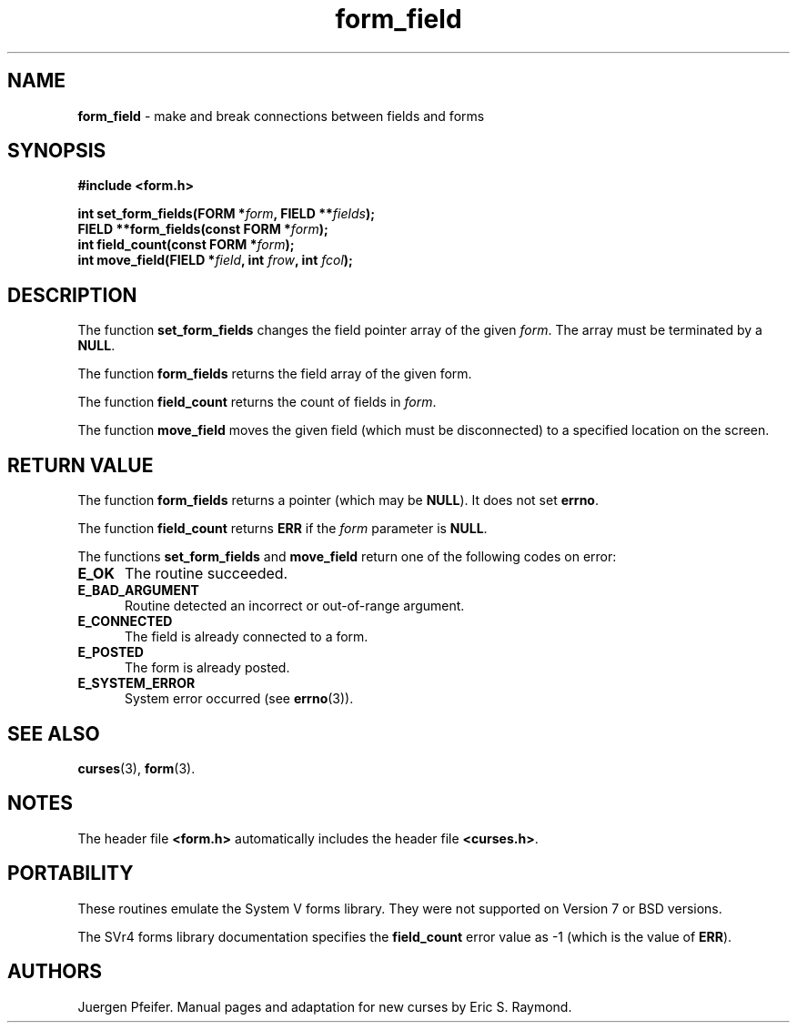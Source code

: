 '\" t
.\" $OpenBSD: form_field.3,v 1.10 2015/11/14 01:35:38 jmc Exp $
.\"
.\"***************************************************************************
.\" Copyright 2018-2022,2023 Thomas E. Dickey                                *
.\" Copyright 1998-2010,2012 Free Software Foundation, Inc.                  *
.\"                                                                          *
.\" Permission is hereby granted, free of charge, to any person obtaining a  *
.\" copy of this software and associated documentation files (the            *
.\" "Software"), to deal in the Software without restriction, including      *
.\" without limitation the rights to use, copy, modify, merge, publish,      *
.\" distribute, distribute with modifications, sublicense, and/or sell       *
.\" copies of the Software, and to permit persons to whom the Software is    *
.\" furnished to do so, subject to the following conditions:                 *
.\"                                                                          *
.\" The above copyright notice and this permission notice shall be included  *
.\" in all copies or substantial portions of the Software.                   *
.\"                                                                          *
.\" THE SOFTWARE IS PROVIDED "AS IS", WITHOUT WARRANTY OF ANY KIND, EXPRESS  *
.\" OR IMPLIED, INCLUDING BUT NOT LIMITED TO THE WARRANTIES OF               *
.\" MERCHANTABILITY, FITNESS FOR A PARTICULAR PURPOSE AND NONINFRINGEMENT.   *
.\" IN NO EVENT SHALL THE ABOVE COPYRIGHT HOLDERS BE LIABLE FOR ANY CLAIM,   *
.\" DAMAGES OR OTHER LIABILITY, WHETHER IN AN ACTION OF CONTRACT, TORT OR    *
.\" OTHERWISE, ARISING FROM, OUT OF OR IN CONNECTION WITH THE SOFTWARE OR    *
.\" THE USE OR OTHER DEALINGS IN THE SOFTWARE.                               *
.\"                                                                          *
.\" Except as contained in this notice, the name(s) of the above copyright   *
.\" holders shall not be used in advertising or otherwise to promote the     *
.\" sale, use or other dealings in this Software without prior written       *
.\" authorization.                                                           *
.\"***************************************************************************
.\"
.\" $Id: form_field.3,v 1.10 2015/11/14 01:35:38 jmc Exp $
.TH form_field 3 2023-07-01 "ncurses 6.4" "Library calls"
.SH NAME
\fBform_field\fP \- make and break connections between fields and forms
.SH SYNOPSIS
\fB#include <form.h>\fP
.sp
\fBint set_form_fields(FORM *\fIform\fB, FIELD **\fIfields\fB);\fR
.br
\fBFIELD **form_fields(const FORM *\fIform\fB);\fR
.br
\fBint field_count(const FORM *\fIform\fB);\fR
.br
\fBint move_field(FIELD *\fIfield\fB, int \fIfrow\fB, int \fIfcol\fB);\fR
.SH DESCRIPTION
The function \fBset_form_fields\fP changes the field pointer array of
the given \fIform\fP.  The array must be terminated by a \fBNULL\fP.
.PP
The function \fBform_fields\fP returns the field array of the given form.
.PP
The function \fBfield_count\fP returns the count of fields in \fIform\fP.
.PP
The function \fBmove_field\fP moves the given field (which must be disconnected)
to a specified location on the screen.
.SH RETURN VALUE
The function \fBform_fields\fP returns a pointer (which may be \fBNULL\fP).
It does not set \fBerrno\fP.
.PP
The function \fBfield_count\fP returns \fBERR\fP if the \fIform\fP parameter
is \fBNULL\fP.
.PP
The functions \fBset_form_fields\fP and \fBmove_field\fP return one of
the following codes on error:
.TP 5
.B E_OK
The routine succeeded.
.TP 5
.B E_BAD_ARGUMENT
Routine detected an incorrect or out-of-range argument.
.TP 5
.B E_CONNECTED
The field is already connected to a form.
.TP 5
.B E_POSTED
The form is already posted.
.TP 5
.B E_SYSTEM_ERROR
System error occurred (see \fBerrno\fP(3)).
.SH SEE ALSO
\fBcurses\fP(3), \fBform\fP(3).
.SH NOTES
The header file \fB<form.h>\fP automatically includes the header file
\fB<curses.h>\fP.
.SH PORTABILITY
These routines emulate the System V forms library.
They were not supported on
Version 7 or BSD versions.
.PP
The SVr4 forms library documentation specifies the \fBfield_count\fP error value
as \-1 (which is the value of \fBERR\fP).
.SH AUTHORS
Juergen Pfeifer.
Manual pages and adaptation for new curses by Eric S. Raymond.

